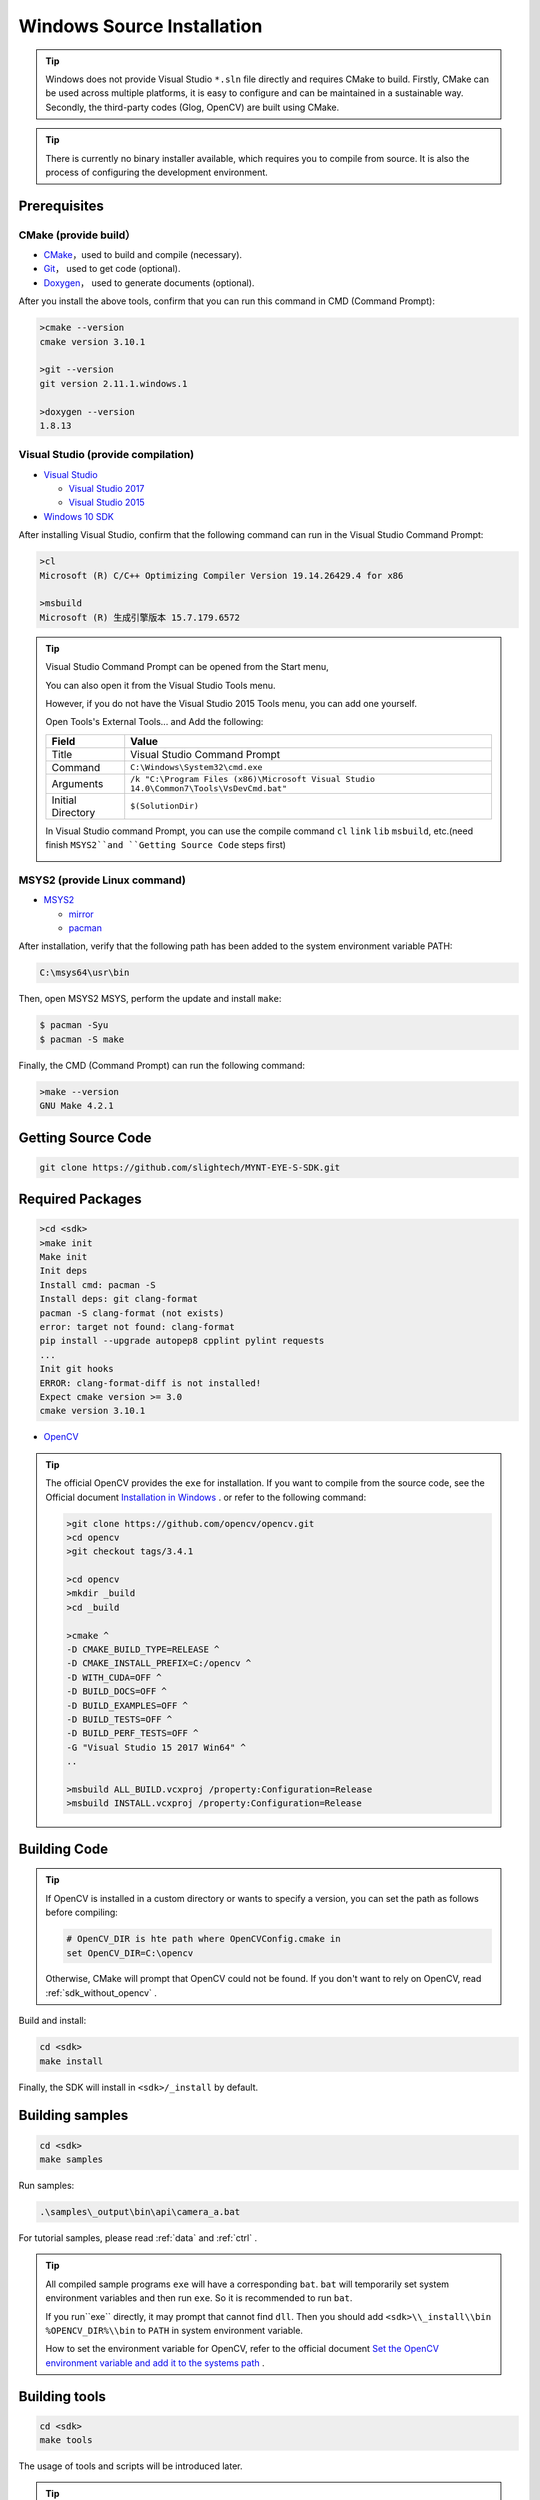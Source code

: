 .. _sdk_install_windows_src:

Windows Source Installation
================================

.. only:: html

  +-----------------+
  | Windows 10      |
  +=================+
  | |build_passing| |
  +-----------------+

  .. |build_passing| image:: https://img.shields.io/badge/build-passing-brightgreen.svg?style=flat

.. only:: latex

  +-----------------+
  | Windows 10      |
  +=================+
  | ✓               |
  +-----------------+

.. tip::

  Windows does not provide Visual Studio ``*.sln`` file directly and requires CMake to build. Firstly, CMake can be used across multiple platforms, it is easy to configure and can be maintained in a sustainable way. Secondly, the third-party codes (Glog, OpenCV) are built using CMake.

.. tip::

  There is currently no binary installer available, which requires you to compile from source. It is also the process of configuring the development environment.

Prerequisites
-------------

CMake (provide build）
~~~~~~~~~~~~~~~~~~~~~~

* `CMake <https://cmake.org/download/>`_，used to build and compile (necessary).
* `Git <https://git-scm.com/downloads>`_， used to get code (optional).
* `Doxygen <http://www.stack.nl/~dimitri/doxygen/download.html>`_， used to generate documents (optional).

After you install the above tools, confirm that you can run this command in CMD (Command Prompt):

.. code-block:: bat

  >cmake --version
  cmake version 3.10.1

  >git --version
  git version 2.11.1.windows.1

  >doxygen --version
  1.8.13

Visual Studio (provide compilation)
~~~~~~~~~~~~~~~~~~~~~~~~~~~~~~~~~~~

* `Visual Studio <https://www.visualstudio.com/>`_

  * `Visual Studio 2017 <https://my.visualstudio.com/Downloads?q=Visual Studio 2017>`_
  * `Visual Studio 2015 <https://my.visualstudio.com/Downloads?q=Visual Studio 2015>`_

* `Windows 10 SDK <https://developer.microsoft.com/en-US/windows/downloads/windows-10-sdk>`_

After installing Visual Studio, confirm that the following command can run in the Visual Studio Command Prompt:

.. code-block:: bat

  >cl
  Microsoft (R) C/C++ Optimizing Compiler Version 19.14.26429.4 for x86

  >msbuild
  Microsoft (R) 生成引擎版本 15.7.179.6572

.. tip::

  Visual Studio Command Prompt can be opened from the Start menu,

  .. image:: ../../images/sdk/vs_cmd_menu.png
    :width: 30%

  You can also open it from the Visual Studio Tools menu.

  .. image:: ../../images/sdk/vs_cmd.png
    :width: 40%

  However, if you do not have the Visual Studio 2015 Tools menu, you can add one yourself.

  Open Tools's External Tools... and Add the following:

  ================= =======================================================================================
  Field             Value
  ================= =======================================================================================
  Title             Visual Studio Command Prompt
  Command           ``C:\Windows\System32\cmd.exe``
  Arguments         ``/k "C:\Program Files (x86)\Microsoft Visual Studio 14.0\Common7\Tools\VsDevCmd.bat"``
  Initial Directory ``$(SolutionDir)``
  ================= =======================================================================================

  In Visual Studio command Prompt, you can use the compile command ``cl`` ``link`` ``lib`` ``msbuild``, etc.(need finish ``MSYS2``and ``Getting Source Code`` steps first)

  .. image:: ../../images/sdk/vs_cmd_test.png

MSYS2 (provide Linux command)
~~~~~~~~~~~~~~~~~~~~~~~~~~~~~~

* `MSYS2 <http://www.msys2.org/>`_

  * `mirror <https://lug.ustc.edu.cn/wiki/mirrors/help/msys2>`_
  * `pacman <https://wiki.archlinux.org/index.php/pacman>`_

After installation, verify that the following path has been added to the system environment variable PATH:

.. code-block:: none

    C:\msys64\usr\bin

Then, open MSYS2 MSYS, perform the update and install ``make``:

.. code-block:: bash

  $ pacman -Syu
  $ pacman -S make

Finally, the CMD (Command Prompt) can run the following command:

.. code-block:: bat

  >make --version
  GNU Make 4.2.1

Getting Source Code
--------------------

.. code-block:: bat

  git clone https://github.com/slightech/MYNT-EYE-S-SDK.git

Required Packages
-----------------

.. code-block:: bat

  >cd <sdk>
  >make init
  Make init
  Init deps
  Install cmd: pacman -S
  Install deps: git clang-format
  pacman -S clang-format (not exists)
  error: target not found: clang-format
  pip install --upgrade autopep8 cpplint pylint requests
  ...
  Init git hooks
  ERROR: clang-format-diff is not installed!
  Expect cmake version >= 3.0
  cmake version 3.10.1

* `OpenCV <https://opencv.org/>`_

.. tip::

  The official OpenCV provides the ``exe`` for installation. If you want to compile from the source code, see the Official document `Installation in Windows <https://docs.opencv.org/master/d3/d52/tutorial_windows_install.html>`_ . or refer to the following command:

  .. code-block:: bat

    >git clone https://github.com/opencv/opencv.git
    >cd opencv
    >git checkout tags/3.4.1

    >cd opencv
    >mkdir _build
    >cd _build

    >cmake ^
    -D CMAKE_BUILD_TYPE=RELEASE ^
    -D CMAKE_INSTALL_PREFIX=C:/opencv ^
    -D WITH_CUDA=OFF ^
    -D BUILD_DOCS=OFF ^
    -D BUILD_EXAMPLES=OFF ^
    -D BUILD_TESTS=OFF ^
    -D BUILD_PERF_TESTS=OFF ^
    -G "Visual Studio 15 2017 Win64" ^
    ..

    >msbuild ALL_BUILD.vcxproj /property:Configuration=Release
    >msbuild INSTALL.vcxproj /property:Configuration=Release

Building Code
--------------

.. tip::

  If OpenCV is installed in a custom directory or wants to specify a version, you can set the path as follows before compiling:

  .. code-block:: bat

    # OpenCV_DIR is hte path where OpenCVConfig.cmake in
    set OpenCV_DIR=C:\opencv

  Otherwise, CMake will prompt that OpenCV could not be found. If you don't want to rely on OpenCV, read :ref:`sdk_without_opencv` .

Build and install:

.. code-block:: bat

  cd <sdk>
  make install

Finally, the SDK will install in ``<sdk>/_install`` by default.

Building samples
----------------

.. code-block:: bat

  cd <sdk>
  make samples

Run samples:

.. code-block:: bat

  .\samples\_output\bin\api\camera_a.bat

For tutorial samples, please read :ref:`data` and :ref:`ctrl` .

.. tip::

  All compiled sample programs ``exe`` will have a corresponding ``bat``. ``bat`` will temporarily set system environment variables and then run ``exe``. So it is recommended to run ``bat``.

  If you run``exe`` directly, it may prompt that cannot find ``dll``. Then you should add ``<sdk>\\_install\\bin`` ``%OPENCV_DIR%\\bin`` to ``PATH`` in system environment variable.

  How to set the environment variable for OpenCV, refer to the official document `Set the OpenCV environment variable and add it to the systems path <https://docs.opencv.org/master/d3/d52/tutorial_windows_install.html#tutorial_windows_install_path>`_ .

Building tools
---------------

.. code-block:: bat

  cd <sdk>
  make tools

The usage of tools and scripts will be introduced later.

.. tip::

  The script is based on Python. You need to install Python and its package management tool pip first, and then install the dependencies as follows:

  .. code-block:: bat

    cd <sdk>\tools
    pip install -r requirements.txt

  Note: Python is also in MSYS2, but fail install Matplotlib in test.

Conclusion
-----------

If your project will use SDK, you can refer to the settings in ``samples/CMakeLists.txt`` for CMake. Or just import the head file and dynamic library in the installation directory.
